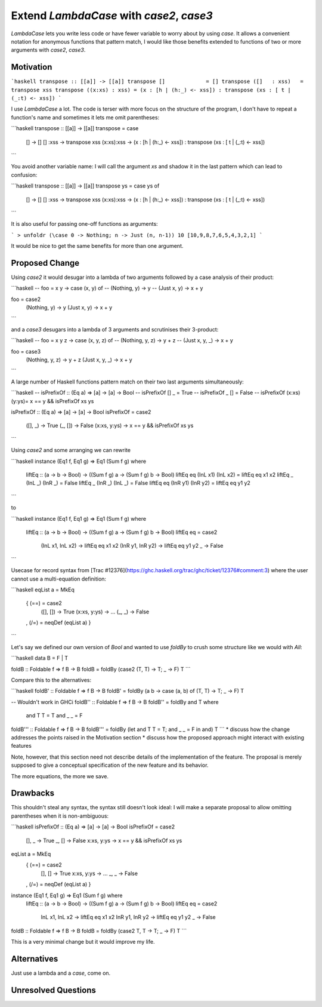 .. proposal-number:: 

.. trac-ticket:: Leave blank. This will eventually be filled with the Trac
                 ticket number which will track the progress of the
                 implementation of the feature.

.. implemented:: Leave blank. This will be filled in with the first GHC version which
                 implements the described feature.

.. highlight:: haskell

Extend `LambdaCase` with `\case2`, `\case3`
==============

`LambdaCase` lets you write less code or have fewer variable to worry
about by using `\case`. It allows a convenient notation for anonymous
functions that pattern match, I would like those benefits extended to
functions of two or more arguments with `\case2`, `\case3`.

Motivation
----------

```haskell
transpose :: [[a]] -> [[a]]
transpose []             = []
transpose ([]   : xss)   = transpose xss
transpose ((x:xs) : xss) = (x : [h | (h:_) <- xss]) : transpose (xs : [ t | (_:t) <- xss])
```

I use `LambdaCase` a lot. The code is terser with more focus on the
structure of the program, I don't have to repeat a function's name and
sometimes it lets me omit parentheses:

```haskell
transpose :: [[a]] -> [[a]]
transpose = \case
  []         -> []
  []    :xss -> transpose xss
  (x:xs):xss -> (x : [h | (h:_) <- xss]) : transpose (xs : [ t | (_:t) <- xss])
```

You avoid another variable name: I will call the argument `xs` and
shadow it in the last pattern which can lead to confusion:

```haskell
transpose :: [[a]] -> [[a]]
transpose ys = case ys of
  []         -> []
  []    :xss -> transpose xss
  (x:xs):xss -> (x : [h | (h:_) <- xss]) : transpose (xs : [ t | (_:t) <- xss])
```

It is also useful for passing one-off functions as arguments:

```
> unfoldr (\case 0 -> Nothing; n -> Just (n, n-1)) 10
[10,9,8,7,6,5,4,3,2,1]
```

It would be nice to get the same benefits for more than one argument.

Proposed Change
---------------

Using `\case2` it would desugar into a lambda of two arguments
followed by a case analysis of their product:

```haskell
-- foo = \x y -> case (x, y) of
--   (Nothing, y) -> y
--   (Just x,  y) -> x + y

foo = \case2
  (Nothing, y) -> y
  (Just x,  y) -> x + y
```

and a `\case3` desugars into a lambda of 3 arguments and scrutinises
their 3-product:

```haskell
-- foo = \x y z -> case (x, y, z) of
--   (Nothing, y, z) -> y + z
--   (Just x,  y, _) -> x + y

foo = \case3
  (Nothing, y, z) -> y + z
  (Just x,  y, _) -> x + y
```

A large number of Haskell functions pattern match on their two last
arguments simultaneously:

```haskell
-- isPrefixOf :: (Eq a) => [a] -> [a] -> Bool
-- isPrefixOf [] _         =  True
-- isPrefixOf _  []        =  False
-- isPrefixOf (x:xs) (y:ys)=  x == y && isPrefixOf xs ys

isPrefixOf :: (Eq a) => [a] -> [a] -> Bool
isPrefixOf = \case2
  ([],   _)    -> True
  (_,    [])   -> False
  (x:xs, y:ys) -> x == y && isPrefixOf xs ys
```

Using `\case2` and some arranging we can rewrite

```haskell
instance (Eq1 f, Eq1 g) => Eq1 (Sum f g) where
  liftEq :: (a -> b -> Bool) -> ((Sum f g) a -> (Sum f g) b -> Bool)
  liftEq eq (InL x1) (InL x2) = liftEq eq x1 x2
  liftEq _  (InL _)  (InR _)  = False
  liftEq _  (InR _)  (InL _)  = False
  liftEq eq (InR y1) (InR y2) = liftEq eq y1 y2
```

to

```haskell
instance (Eq1 f, Eq1 g) => Eq1 (Sum f g) where
  liftEq :: (a -> b -> Bool) -> ((Sum f g) a -> (Sum f g) b -> Bool)
  liftEq eq = \case2
    (InL x1, InL x2) -> liftEq eq x1 x2
    (InR y1, InR y2) -> liftEq eq y1 y2
    _                -> False
```

Usecase for record syntax from [Trac
#12376](https://ghc.haskell.org/trac/ghc/ticket/12376#comment:3) where
the user cannot use a multi-equation definition:

```haskell
eqList a = MkEq
  { (==) = \case2
      ([],   [])   -> True
      (x:xs, y:ys) -> ...
      (_,    _)    -> False
  , (/=) = neqDef (eqList a)
  }
```

Let's say we defined our own version of `Bool` and wanted to use
`foldBy` to crush some structure like we would with `All`:

```haskell
data B = F | T

foldB :: Foldable f => f B -> B
foldB = foldBy (\case2 (T, T) -> T; _ -> F) T
```

Compare this to the alternatives:

```haskell
foldB' :: Foldable f => f B -> B
foldB' = foldBy (\a b -> case (a, b) of (T, T) -> T; _ -> F) T

-- Wouldn't work in GHCi
foldB'' :: Foldable f => f B -> B
foldB'' = foldBy and T where
  and T T = T
  and _ _ = F

foldB''' :: Foldable f => f B -> B
foldB''' = foldBy (let and T T = T; and _ _ = F in and) T
```
* discuss how the change addresses the points raised in the Motivation section
* discuss how the proposed approach might interact with existing features  

Note, however, that this section need not describe details of the
implementation of the feature. The proposal is merely supposed to give a
conceptual specification of the new feature and its behavior.

The more equations, the more we save.

Drawbacks
---------

This shouldn't steal any syntax, the syntax still doesn't look ideal:
I will make a separate proposal to allow omitting parentheses when it
is non-ambiguous:

```haskell
isPrefixOf :: (Eq a) => [a] -> [a] -> Bool
isPrefixOf = \case2
  [],   _    -> True
  _,    []   -> False
  x:xs, y:ys -> x == y && isPrefixOf xs ys

eqList a = MkEq
  { (==) = \case2
      [],   []   -> True
      x:xs, y:ys -> ...
      _,    _    -> False
  , (/=) = neqDef (eqList a)
  }

instance (Eq1 f, Eq1 g) => Eq1 (Sum f g) where
  liftEq :: (a -> b -> Bool) -> ((Sum f g) a -> (Sum f g) b -> Bool)
  liftEq eq = \case2
    InL x1, InL x2 -> liftEq eq x1 x2
    InR y1, InR y2 -> liftEq eq y1 y2
    _              -> False

foldB :: Foldable f => f B -> B
foldB = foldBy (\case2 T, T -> T; _ -> F) T
```

This is a very minimal change but it would improve my life.

Alternatives
------------

Just use a lambda and a `case`, come on.

Unresolved Questions
--------------------
